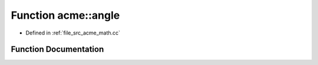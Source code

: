 .. _exhale_function_a00062_1a8f3a23e9c381cf076839dded2516b512:

Function acme::angle
====================

- Defined in :ref:`file_src_acme_math.cc`


Function Documentation
----------------------


.. doxygenfunction:: acme::angle(vec3 const&, vec3 const&)
   :project: doc_cpp
   :project: doc_cpp
   :project: doc_cpp
   :project: doc_cpp
   :project: doc_cpp
   :project: doc_cpp
   :project: doc_cpp
   :project: doc_cpp
   :project: doc_cpp
   :project: doc_cpp
   :project: doc_cpp
   :project: doc_cpp
